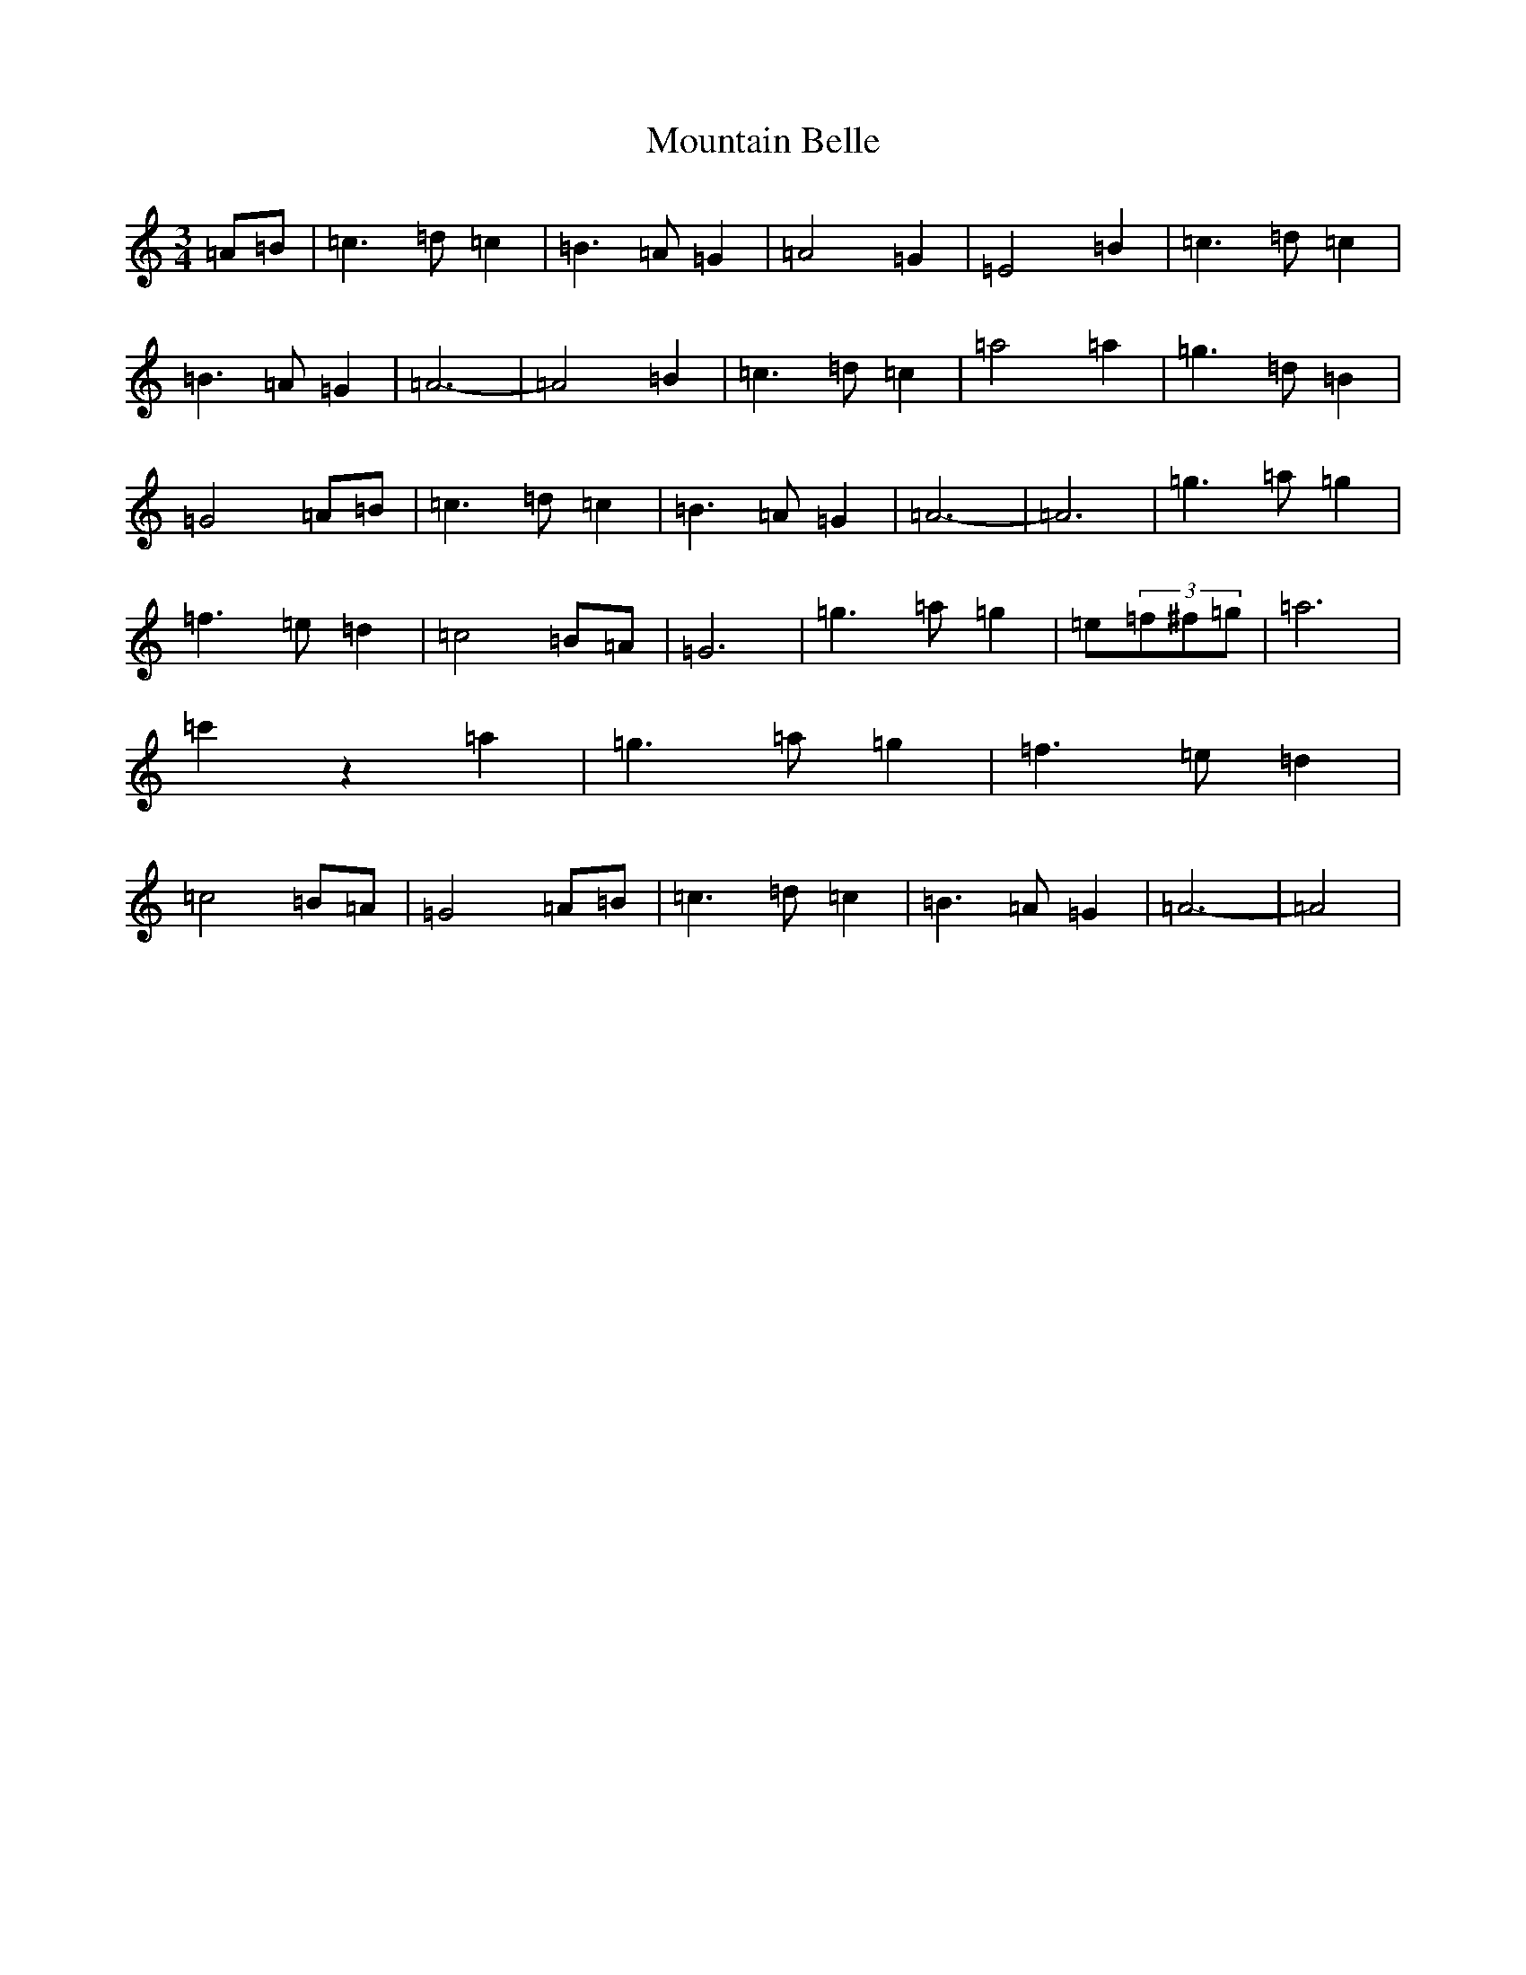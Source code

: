 X: 22860
T: Mountain Belle
S: https://thesession.org/tunes/2480#setting2480
Z: F Major
R: hornpipe
M:3/4
L:1/8
K: C Major
=A=B|=c3=d=c2|=B3=A=G2|=A4=G2|=E4=B2|=c3=d=c2|=B3=A=G2|=A6-|=A4=B2|=c3=d=c2|=a4=a2|=g3=d=B2|=G4=A=B|=c3=d=c2|=B3=A=G2|=A6-|=A6|=g3=a=g2|=f3=e=d2|=c4=B=A|=G6|=g3=a=g2|=e(3=f^f=g|=a6|=c'2z2=a2|=g3=a=g2|=f3=e=d2|=c4=B=A|=G4=A=B|=c3=d=c2|=B3=A=G2|=A6-|=A4|